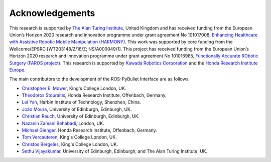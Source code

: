 Acknowledgements
================

This research is supported by `The Alan Turing Institute <https://www.turing.ac.uk/>`_, United Kingdom and has received funding from the European Union’s Horizon 2020 research and innovation
programme under grant agreement No 101017008, `Enhancing Healthcare with Assistive Robotic Mobile Manipulation (HARMONY) <https://harmony-eu.org/>`_.
This work was supported by core funding from the Wellcome/EPSRC [WT203148/Z/16/Z; NS/A000049/1].
This project has received funding from the European Union’s Horizon 2020 research and innovation programme under grant agreement No 101016985, `Functionally Accurate RObotic Surgery (FAROS project) <https://h2020faros.eu/>`_.
This research is supported by `Kawada Robotics Corporation <https://www.kawadarobot.co.jp/>`_ and the `Honda Research Institute Europe <https://www.honda-ri.de/>`_.

.. image:: images/ATI_logo.png
  :width: 300
  :alt: The Alan Turing Institute Logo

.. image:: images/Harmony_logo.png
  :width: 400
  :alt: HARMONY Logo

.. image:: images/FAROS_Logo.png
   :width: 150
   :alt: FAROS Logo

The main contributors to the development of the ROS-PyBullet Interface are as follows.

* `Christopher E. Mower <https://cmower.github.io/>`_, King's College London, UK.
* `Theodoros Stouraitis <https://stoutheo.github.io/>`_, Honda Research Institute, Offenbach, Germany.
* `Lei Yan <https://sites.google.com/view/lei-yan>`_, Harbin Institute of Technology, Shenzhen, China.
* `João Moura <https://web.inf.ed.ac.uk/slmc>`_, University of Edinburgh, Edinburgh, UK.
* `Christian Rauch <https://scholar.google.de/citations?user=xb8x12AAAAAJ&hl=de>`_, University of Edinburgh, Edinburgh, UK.
* `Nazanin Zamani Behabadi <https://www.linkedin.com/in/nazzb/>`_, London, UK.
* `Michael Gienger <https://scholar.google.de/citations?user=oU2jyxMAAAAJ&hl=de>`_, Honda Research Institute, Offenbach, Germany.
* `Tom Vercauteren <https://cai4cai.ml/author/tom-vercauteren/>`_, King's College London, UK.
* `Christos Bergeles <https://rvim.online/author/christos-bergeles/>`_, King's College London, UK.
* `Sethu Vijayakumar <https://homepages.inf.ed.ac.uk/svijayak/>`_, University of Edinburgh, Edinburgh, and The Alan Turing Institute, UK.

